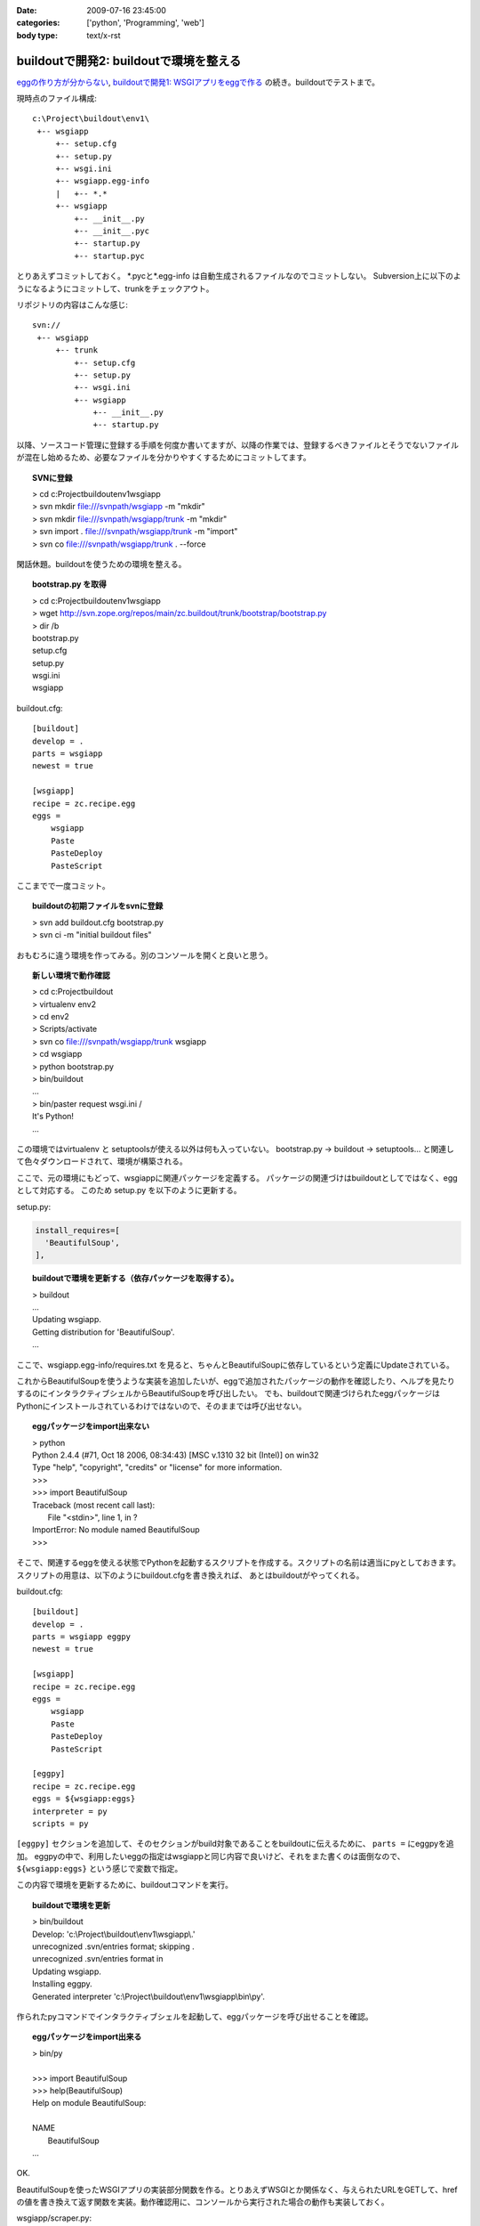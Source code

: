 :date: 2009-07-16 23:45:00
:categories: ['python', 'Programming', 'web']
:body type: text/x-rst

=======================================
buildoutで開発2: buildoutで環境を整える
=======================================

`eggの作り方が分からない`_, `buildoutで開発1: WSGIアプリをeggで作る`_ の続き。buildoutでテストまで。

現時点のファイル構成::

  c:\Project\buildout\env1\
   +-- wsgiapp
       +-- setup.cfg
       +-- setup.py
       +-- wsgi.ini
       +-- wsgiapp.egg-info
       |   +-- *.*
       +-- wsgiapp
           +-- __init__.py
           +-- __init__.pyc
           +-- startup.py
           +-- startup.pyc


とりあえずコミットしておく。
\*.pycと\*.egg-info は自動生成されるファイルなのでコミットしない。
Subversion上に以下のようになるようにコミットして、trunkをチェックアウト。

リポジトリの内容はこんな感じ::

  svn://
   +-- wsgiapp
       +-- trunk
           +-- setup.cfg
           +-- setup.py
           +-- wsgi.ini
           +-- wsgiapp
               +-- __init__.py
               +-- startup.py

以降、ソースコード管理に登録する手順を何度か書いてますが、以降の作業では、登録するべきファイルとそうでないファイルが混在し始めるため、必要なファイルを分かりやすくするためにコミットしてます。

.. topic:: SVNに登録
  :class: dos

  | > cd c:\Project\buildout\env1\wsgiapp
  | > svn mkdir file:///svnpath/wsgiapp -m "mkdir"
  | > svn mkdir file:///svnpath/wsgiapp/trunk -m "mkdir"
  | > svn import . file:///svnpath/wsgiapp/trunk -m "import"
  | > svn co file:///svnpath/wsgiapp/trunk . --force


閑話休題。buildoutを使うための環境を整える。

.. topic:: bootstrap.py を取得
  :class: dos

  | > cd c:\Project\buildout\env1\wsgiapp
  | > wget http://svn.zope.org/repos/main/zc.buildout/trunk/bootstrap/bootstrap.py
  | > dir /b
  | bootstrap.py
  | setup.cfg
  | setup.py
  | wsgi.ini
  | wsgiapp


buildout.cfg::

    [buildout]
    develop = .
    parts = wsgiapp
    newest = true
    
    [wsgiapp]
    recipe = zc.recipe.egg
    eggs =
        wsgiapp
        Paste
        PasteDeploy
        PasteScript


ここまでで一度コミット。

.. topic:: buildoutの初期ファイルをsvnに登録
  :class: dos

  | > svn add buildout.cfg bootstrap.py
  | > svn ci -m "initial buildout files"


おもむろに違う環境を作ってみる。別のコンソールを開くと良いと思う。

.. topic:: 新しい環境で動作確認
  :class: dos

  | > cd c:\Project\buildout
  | > virtualenv env2
  | > cd env2
  | > Scripts/activate
  | > svn co file:///svnpath/wsgiapp/trunk wsgiapp
  | > cd wsgiapp
  | > python bootstrap.py
  | > bin/buildout
  | ...
  | > bin/paster request wsgi.ini /
  | It's Python!
  | ...


この環境ではvirtualenv と setuptoolsが使える以外は何も入っていない。
bootstrap.py -> buildout -> setuptools... と関連して色々ダウンロードされて、環境が構築される。

ここで、元の環境にもどって、wsgiappに関連パッケージを定義する。
パッケージの関連づけはbuildoutとしてではなく、eggとして対応する。
このため setup.py を以下のように更新する。

setup.py:

.. code-block:: python

  install_requires=[
    'BeautifulSoup',
  ],


.. topic:: buildoutで環境を更新する（依存パッケージを取得する）。
  :class: dos

  | > buildout
  | ...
  | Updating wsgiapp.
  | Getting distribution for 'BeautifulSoup'.
  | ...


ここで、wsgiapp.egg-info/requires.txt を見ると、ちゃんとBeautifulSoupに依存しているという定義にUpdateされている。


これからBeautifulSoupを使うような実装を追加したいが、eggで追加されたパッケージの動作を確認したり、ヘルプを見たりするのにインタラクティブシェルからBeautifulSoupを呼び出したい。
でも、buildoutで関連づけられたeggパッケージはPythonにインストールされているわけではないので、そのままでは呼び出せない。


.. topic:: eggパッケージをimport出来ない
  :class: dos

  | > python
  | Python 2.4.4 (#71, Oct 18 2006, 08:34:43) [MSC v.1310 32 bit (Intel)] on win32
  | Type "help", "copyright", "credits" or "license" for more information.
  | >>>
  | >>> import BeautifulSoup
  | Traceback (most recent call last):
  |   File "<stdin>", line 1, in ?
  | ImportError: No module named BeautifulSoup
  | >>>


そこで、関連するeggを使える状態でPythonを起動するスクリプトを作成する。スクリプトの名前は適当にpyとしておきます。
スクリプトの用意は、以下のようにbuildout.cfgを書き換えれば、
あとはbuildoutがやってくれる。

buildout.cfg::

    [buildout]
    develop = .
    parts = wsgiapp eggpy
    newest = true

    [wsgiapp]
    recipe = zc.recipe.egg
    eggs =
        wsgiapp
        Paste
        PasteDeploy
        PasteScript

    [eggpy]
    recipe = zc.recipe.egg
    eggs = ${wsgiapp:eggs}
    interpreter = py
    scripts = py

``[eggpy]`` セクションを追加して、そのセクションがbuild対象であることをbuildoutに伝えるために、 ``parts =`` にeggpyを追加。
eggpyの中で、利用したいeggの指定はwsgiappと同じ内容で良いけど、それをまた書くのは面倒なので、 ``${wsgiapp:eggs}`` という感じで変数で指定。

この内容で環境を更新するために、buildoutコマンドを実行。

.. topic:: buildoutで環境を更新
  :class: dos

  | > bin/buildout
  | Develop: 'c:\\Project\\buildout\\env1\\wsgiapp\\.'
  | unrecognized .svn/entries format; skipping .
  | unrecognized .svn/entries format in
  | Updating wsgiapp.
  | Installing eggpy.
  | Generated interpreter 'c:\\Project\\buildout\\env1\\wsgiapp\\bin\\py'.


作られたpyコマンドでインタラクティブシェルを起動して、eggパッケージを呼び出せることを確認。

.. topic:: eggパッケージをimport出来る
  :class: dos

  | > bin/py
  | 
  | >>> import BeautifulSoup
  | >>> help(BeautifulSoup)
  | Help on module BeautifulSoup:
  | 
  | NAME
  |     BeautifulSoup
  | ...


OK.

BeautifulSoupを使ったWSGIアプリの実装部分関数を作る。とりあえずWSGIとか関係なく、与えられたURLをGETして、hrefの値を書き換えて返す関数を実装。動作確認用に、コンソールから実行された場合の動作も実装しておく。

wsgiapp/scraper.py:

.. code-block:: python

    # -*- coding: utf-8 -*-
    import urllib2
    from BeautifulSoup import BeautifulSoup
    
    def modifyLinks(url):
        bs = BeautifulSoup(urllib2.urlopen(url))
        for elem in bs.findAll('a'):
            if elem.has_key('href'):
                elem['href'] += "#foobar"
    
        return bs.prettify()
    
    
    if __name__ == '__main__':
        import sys
        if len(sys.argv) > 1:
            url = sys.argv[1]
        else:
            url = "http://pypi.python.org/simple/BeautifulSoup/"
        print modifyLinks(url)


で、動作確認。

.. topic:: コンソールで実行
  :class: dos

  | > bin/py wsgiapp/scraper.py
  | <html>
  | ...
  |   <a href="http://www.crummy.com/software/BeautifulSoup/#foobar" rel="homepage">
  | ...
  | </html>

OK. ちゃんと#foobarが追加されてた。
これをwsgiappとして組み込む。

wsgiapp/startup.py:

.. code-block:: python

    # -*- coding: utf-8 -*-
    import scraper
    
    def application(environ, start_response):
        status = '200 OK'
        response_headers = [('Content-type', 'text/html')]
        start_response(status, response_headers)
        return [scraper.modifyLinks(
            "http://pypi.python.org/simple/BeautifulSoup/"
        )]
    
    def application_factory(global_conf):
        return application


うまく動くか、pasterコマンドでrequestして確認したり、paster serve してブラウザで確認したり。

.. topic:: pasterで動作確認
  :class: dos

  | > bin/paster request wsgi.ini /
  | ...
  | > bin/paster serve wsgi.ini
  | ...


ここまでをとりあえず、コミット。


.. topic:: scraperをコミット
  :class: dos

  | > svn add wsgiapp\scraper.py
  | > svn ci -m "add and use scraper"


ここで、さっき作ったscraperのテスト方法が気に入らないので、書き換えてみる。


wsgiapp/scraper.py:

.. code-block:: python

    # -*- coding: utf-8 -*-
    import urllib2
    from BeautifulSoup import BeautifulSoup
    
    def modifyLinks(url):
        """modifyLinks get content from given url and modify href attributes.
    
           >>> content = modifyLinks("http://pypi.python.org/simple/BeautifulSoup/")
           >>> '#foobar"' in content
           True
        """
        bs = BeautifulSoup(urllib2.urlopen(url))
        for elem in bs.findAll('a'):
            if elem.has_key('href'):
                elem['href'] += "#foobar"
    
        return bs.prettify()
    
    
    if __name__ == '__main__':
        import doctest
        doctest.testmod()


で、改めてテスト。エラー無くテストが成功した場合は、 ``-v`` オプション無しだと何も表示されないので、心配なら-vを付けて動かしてみよう。


.. topic:: テストする
  :class: dos

  | > bin/py wsgiapp/scraper.py
  | > bin/py wsgiapp/scraper.py -v
  | ...
  | Test passed.


テストが通ったので、コミット。

最後に、buildoutで全モジュールを自動的にテストするためのスクリプトを用意する。まず、DocTestを外から呼び出すためにtests.pyを用意。

wsgiapp/tests.py:

.. code-block:: python

    # -*- coding: utf-8 -*-
    
    import unittest
    from doctest import DocTestSuite
    
    def test_suite():
        return unittest.TestSuite((
            DocTestSuite('wsgiapp.scraper'),
        ))
    
    if __name__ == '__main__':
        unittest.main()

次に、biuldout.cfgでテスト実行スクリプトを生成。
``[test]`` セクションを追加して、partsにtestセクションの呼び出しを追加。使っているレシピが今までと違ってzc.recipe.testrunnerであることと、テスト対象にPaste等を含めたくなかったので、${wsgiapp:eggs}は使わなかったところがポイント。

buildout.cfg::

  ...
  parts = wsgiapp eggpy test
  ...

  [test]
  recipe = zc.recipe.testrunner
  eggs = wsgiapp
  relative-paths = true


buildoutで環境を更新してテストする。


.. topic:: buildoutで環境を更新してテストする
  :class: dos

  | > bin/buildout 
  | ...
  | Installing test.
  | Generated script 'c:\\Project\\buildout\\env1\\wsgiapp\\bin\\test'.
  | 
  | > bin/test
  | Running zope.testing.testrunner.layer.UnitTests tests:
  |   Set up zope.testing.testrunner.layer.UnitTests in 0.000 seconds.
  |   Ran 1 tests with 0 failures and 0 errors in 0.757 seconds.
  | Tearing down left over layers:
  |   Tear down zope.testing.testrunner.layer.UnitTests in 0.000 seconds.


ZopeのTestRunnerが使われるけど、気にしない方向で。 ``bin/test -h`` でコマンドラインオプションもみれるよ。

今日はここまで。

.. topic:: コミット
  :class: dos

  | > svn add wsgiapp\tests.py
  | > svn ci -m "add test framework"


参考
------
* `zc.buildout`_
* `zc.recipe.egg`_
* `zc.recipe.testrunner`_


.. _`eggの作り方が分からない`: http://www.freia.jp/taka/blog/655
.. _`buildoutで開発1: WSGIアプリをeggで作る`: http://www.freia.jp/taka/blog/659

.. _`zc.buildoutを使ったプロジェクト管理`: http://nagosui.org/Nagosui/Docs/tutorial/managing-projects-with-zcbuildout/tutorial-all-pages
.. _`Managing projects with Buildout`: http://plone.org/documentation/tutorial/buildout/tutorial-all-pages
.. _`Using z3c packages,...`: http://www.ibiblio.org/paulcarduner/z3ctutorial/introduction.html
.. _`Zope 3の入門にはz3cのチュートリアルがおすすめ`: http://blog.livedoor.jp/matssaku/archives/50500810.html

.. _`http://svn.zope.org/repos/main/`: http://svn.zope.org/repos/main/
.. _`zc.buildout`: http://pypi.python.org/pypi/zc.buildout
.. _`zc.recipe.egg`: http://pypi.python.org/pypi/zc.recipe.egg
.. _`zc.recipe.testrunner`: http://pypi.python.org/pypi/zc.recipe.testrunner
.. _`z3c.recipe.egg`: http://pypi.python.org/pypi/z3c.recipe.egg
.. _`Zope 3 Package Guide`: http://wiki.zope.org/zope3/Zope3PackageGuide
.. _`mr.developer`: http://pypi.python.org/pypi/mr.developer
.. _`mod_wsgiはGoogleCode`: http://code.google.com/p/modwsgi/


.. :extend type: text/html
.. :extend:

